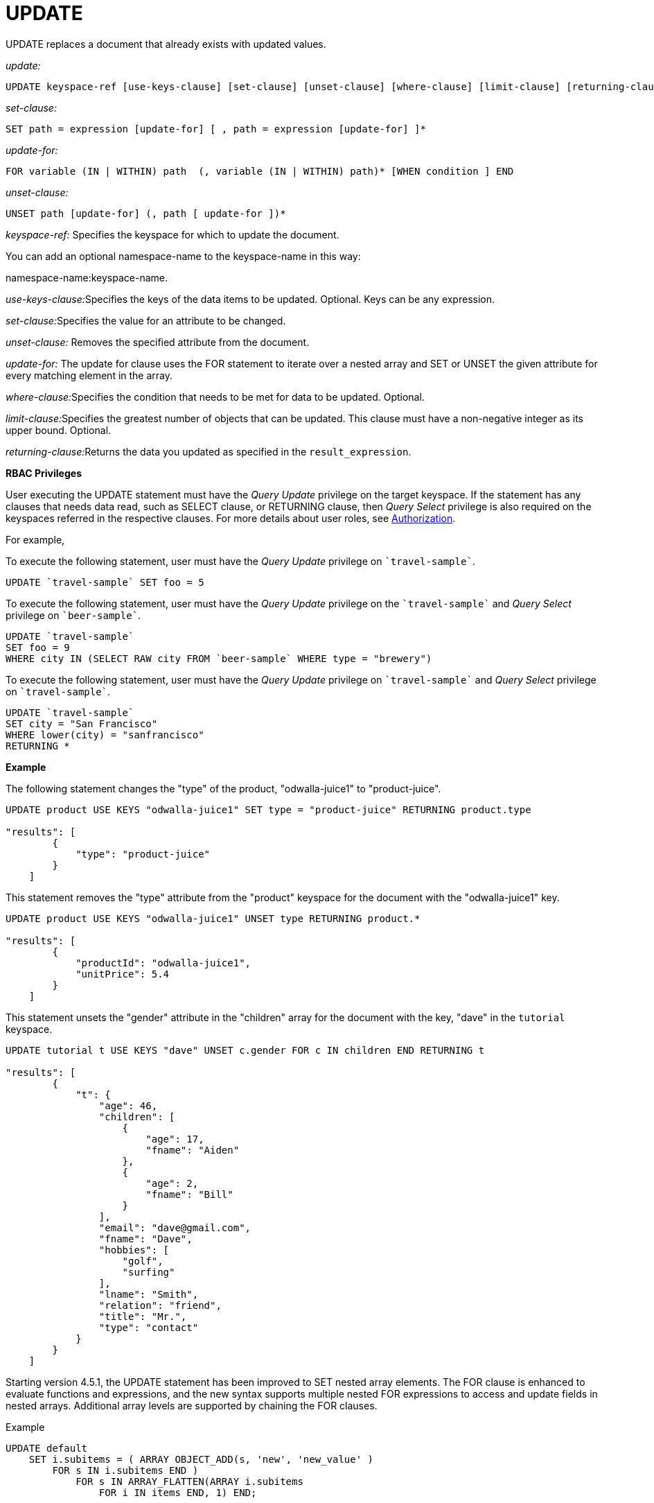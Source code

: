 = UPDATE
:page-topic-type: concept

UPDATE replaces a document that already exists with updated values.

_update:_

----
UPDATE keyspace-ref [use-keys-clause] [set-clause] [unset-clause] [where-clause] [limit-clause] [returning-clause]
----

_set-clause:_

----
SET path = expression [update-for] [ , path = expression [update-for] ]*
----

_update-for:_

----
FOR variable (IN | WITHIN) path  (, variable (IN | WITHIN) path)* [WHEN condition ] END
----

_unset-clause:_

----
UNSET path [update-for] (, path [ update-for ])*
----

_keyspace-ref:_ Specifies the keyspace for which to update the document.

You can add an optional namespace-name to the keyspace-name in this way:

namespace-name:keyspace-name.

__use-keys-clause:__Specifies the keys of the data items to be updated.
Optional.
Keys can be any expression.

__set-clause:__Specifies the value for an attribute to be changed.

_unset-clause:_ Removes the specified attribute from the document.

_update-for:_ The update for clause uses the FOR statement to iterate over a nested array and SET or UNSET the given attribute for every matching element in the array.

__where-clause:__Specifies the condition that needs to be met for data to be updated.
Optional.

__limit-clause:__Specifies the greatest number of objects that can be updated.
This clause must have a non-negative integer as its upper bound.
Optional.

__returning-clause:__Returns the data you updated as specified in the `result_expression`.

*RBAC Privileges*

User executing the UPDATE statement must have the _Query Update_ privilege on the target keyspace.
If the statement has any clauses that needs data read, such as SELECT clause, or RETURNING clause, then _Query Select_ privilege is also required on the keyspaces referred in the respective clauses.
For more details about user roles, see
xref:learn:security/authorization-overview.adoc[Authorization].

For example,

To execute the following statement, user must have the _Query Update_ privilege on `pass:c[`travel-sample`]`.

----
UPDATE `travel-sample` SET foo = 5
----

To execute the following statement, user must have the _Query Update_ privilege on the `pass:c[`travel-sample`]` and _Query Select_ privilege on `pass:c[`beer-sample`]`.

----
UPDATE `travel-sample`
SET foo = 9
WHERE city IN (SELECT RAW city FROM `beer-sample` WHERE type = "brewery")
----

To execute the following statement, user must have the _Query Update_ privilege on `pass:c[`travel-sample`]` and _Query Select_ privilege on `pass:c[`travel-sample`]`.

----
UPDATE `travel-sample`
SET city = "San Francisco"
WHERE lower(city) = "sanfrancisco"
RETURNING *
----

*Example*

The following statement changes the "type" of the product, "odwalla-juice1" to "product-juice".

----
UPDATE product USE KEYS "odwalla-juice1" SET type = "product-juice" RETURNING product.type

"results": [
        {
            "type": "product-juice"
        }
    ]
----

This statement removes the "type" attribute from the "product" keyspace for the document with the "odwalla-juice1" key.

----
UPDATE product USE KEYS "odwalla-juice1" UNSET type RETURNING product.*

"results": [
        {
            "productId": "odwalla-juice1",
            "unitPrice": 5.4
        }
    ]
----

This statement unsets the "gender" attribute in the "children" array for the document with the key, "dave" in the `tutorial` keyspace.

----
UPDATE tutorial t USE KEYS "dave" UNSET c.gender FOR c IN children END RETURNING t

"results": [
        {
            "t": {
                "age": 46,
                "children": [
                    {
                        "age": 17,
                        "fname": "Aiden"
                    },
                    {
                        "age": 2,
                        "fname": "Bill"
                    }
                ],
                "email": "dave@gmail.com",
                "fname": "Dave",
                "hobbies": [
                    "golf",
                    "surfing"
                ],
                "lname": "Smith",
                "relation": "friend",
                "title": "Mr.",
                "type": "contact"
            }
        }
    ]
----

Starting version 4.5.1, the UPDATE statement has been improved to SET nested array elements.
The FOR clause is enhanced to evaluate functions and expressions, and the new syntax supports multiple nested FOR expressions to access and update fields in nested arrays.
Additional array levels are supported by chaining the FOR clauses.
// <codeblock>Syntax</codeblock>

.Example
----
UPDATE default
    SET i.subitems = ( ARRAY OBJECT_ADD(s, 'new', 'new_value' )
        FOR s IN i.subitems END )
            FOR s IN ARRAY_FLATTEN(ARRAY i.subitems
                FOR i IN items END, 1) END;
----

[[example-6]]
.Update a document with the results of a subquery
====
.Query
[source,n1ql]
----
UPDATE `travel-sample` AS a
SET hotels = 
  (SELECT  h.name, h.id 
  FROM  `travel-sample` AS h  
  WHERE h.type = "hotel" AND h.city = "Nice")
WHERE a.faa ="NCE"
RETURNING a;
----

.Result
[source,json]
----
[
  {
    "a": {
      "airportname": "Cote D\\'Azur",
      "city": "Nice",
      "country": "France",
      "faa": "NCE",
      "geo": {
        "alt": 12,
        "lat": 43.658411,
        "lon": 7.215872
      },
      "hotels": [
        {
          "id": 20419,
          "name": "Best Western Hotel Riviera Nice"
        },
        ...
        {
          "id": 20421,
          "name": "NH Nice"
        }
      ],
      "icao": "LFMN",
      "id": 1354,
      "type": "airport",
      "tz": "Europe/Paris"
    }
  }
]
----
====
